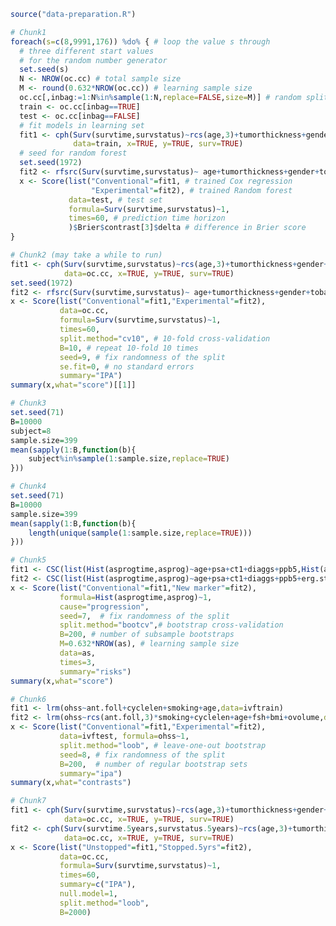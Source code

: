 
#+BEGIN_SRC R :results output raw  :exports code  :session *R* :cache yes
source("data-preparation.R")
#+END_SRC

# Chunk: 1-------
#+BEGIN_SRC R  :results output raw  :exports code  :session *R* :cache yes  
# Chunk1
foreach(s=c(8,9991,176)) %do% { # loop the value s through
  # three different start values 
  # for the random number generator
  set.seed(s)
  N <- NROW(oc.cc) # total sample size
  M <- round(0.632*NROW(oc.cc)) # learning sample size
  oc.cc[,inbag:=1:N%in%sample(1:N,replace=FALSE,size=M)] # random split variable (TRUE for learning, FALSE for validation)
  train <- oc.cc[inbag==TRUE]
  test <- oc.cc[inbag==FALSE]
  # fit models in learning set 
  fit1 <- cph(Surv(survtime,survstatus)~rcs(age,3)+tumorthickness+gender+tobacco+deep.invasion+site+race+x.posnodes+tumormaxdimension+vascular.invasion,
              data=train, x=TRUE, y=TRUE, surv=TRUE)
  # seed for random forest
  set.seed(1972)
  fit2 <- rfsrc(Surv(survtime,survstatus)~ age+tumorthickness+gender+tobacco+deep.invasion+site+race+x.posnodes+tumormaxdimension+vascular.invasion,data=train)
  x <- Score(list("Conventional"=fit1, # trained Cox regression
                  "Experimental"=fit2), # trained Random forest
             data=test, # test set
             formula=Surv(survtime,survstatus)~1,
             times=60, # prediction time horizon
             )$Brier$contrast[3]$delta # difference in Brier score
}
#+END_SRC

# Chunk: 2-------
#+BEGIN_SRC R  :results output raw  :exports code  :session *R* :cache yes  
# Chunk2 (may take a while to run)
fit1 <- cph(Surv(survtime,survstatus)~rcs(age,3)+tumorthickness+gender+tobacco+deep.invasion+site+race+x.posnodes+tumormaxdimension+vascular.invasion,
            data=oc.cc, x=TRUE, y=TRUE, surv=TRUE)
set.seed(1972)
fit2 <- rfsrc(Surv(survtime,survstatus)~ age+tumorthickness+gender+tobacco+deep.invasion+site+race+x.posnodes+tumormaxdimension+vascular.invasion,data=oc.cc)
x <- Score(list("Conventional"=fit1,"Experimental"=fit2),
           data=oc.cc,
           formula=Surv(survtime,survstatus)~1,
           times=60,
           split.method="cv10", # 10-fold cross-validation
           B=10, # repeat 10-fold 10 times
           seed=9, # fix randomness of the split
           se.fit=0, # no standard errors
           summary="IPA")
summary(x,what="score")[[1]]
#+END_SRC

# Chunk: 3-------
#+BEGIN_SRC R  :results output :exports both  :session *R* :cache yes 
# Chunk3
set.seed(71)
B=10000
subject=8
sample.size=399
mean(sapply(1:B,function(b){
    subject%in%sample(1:sample.size,replace=TRUE)
}))
#+END_SRC

# Chunk: 4-------
#+BEGIN_SRC R  :results output :exports both  :session *R* :cache yes 
# Chunk4
set.seed(71)
B=10000
sample.size=399
mean(sapply(1:B,function(b){
    length(unique(sample(1:sample.size,replace=TRUE)))
}))
#+END_SRC

# Chunk: 5-------
#+BEGIN_SRC R  :results output raw drawer  :exports code  :session *R* :cache yes 
# Chunk5
fit1 <- CSC(list(Hist(asprogtime,asprog)~age+psa+ct1+diaggs+ppb5,Hist(asprogtime,asprog)~age),data=astrain,cause="progression")
fit2 <- CSC(list(Hist(asprogtime,asprog)~age+psa+ct1+diaggs+ppb5+erg.status,Hist(asprogtime,asprog)~age+erg.status),data=astrain,cause="progression")
x <- Score(list("Conventional"=fit1,"New marker"=fit2),
           formula=Hist(asprogtime,asprog)~1,
           cause="progression",
           seed=7,  # fix randomness of the split
           split.method="bootcv",# bootstrap cross-validation
           B=200, # number of subsample bootstraps
           M=0.632*NROW(as), # learning sample size
           data=as, 
           times=3,
           summary="risks")
summary(x,what="score")
#+END_SRC

# Chunk: 6-------
#+BEGIN_SRC R  :results output raw  :exports code  :session *R* :cache yes  
# Chunk6
fit1 <- lrm(ohss~ant.foll+cyclelen+smoking+age,data=ivftrain)
fit2 <- lrm(ohss~rcs(ant.foll,3)*smoking+cyclelen+age+fsh+bmi+ovolume,data=ivftrain,penalty=10)
x <- Score(list("Conventional"=fit1,"Experimental"=fit2),
           data=ivftest, formula=ohss~1, 
           split.method="loob", # leave-one-out bootstrap
           seed=8, # fix randomness of the split
           B=200,  # number of regular bootstrap sets
           summary="ipa")
summary(x,what="contrasts")
#+END_SRC

# Chunk: 7-------
#+BEGIN_SRC R  :results output raw  :exports code  :session *R* :cache yes  
# Chunk7
fit1 <- cph(Surv(survtime,survstatus)~rcs(age,3)+tumorthickness+gender+tobacco+deep.invasion+race+x.posnodes+tumormaxdimension+vascular.invasion,
            data=oc.cc, x=TRUE, y=TRUE, surv=TRUE)
fit2 <- cph(Surv(survtime.5years,survstatus.5years)~rcs(age,3)+tumorthickness+gender+tobacco+deep.invasion+race+x.posnodes+tumormaxdimension+vascular.invasion,
            data=oc.cc, x=TRUE, y=TRUE, surv=TRUE)
x <- Score(list("Unstopped"=fit1,"Stopped.5yrs"=fit2),
           data=oc.cc,
           formula=Surv(survtime,survstatus)~1,
           times=60,
           summary=c("IPA"),
           null.model=1,
           split.method="loob",
           B=2000)
#+END_SRC

